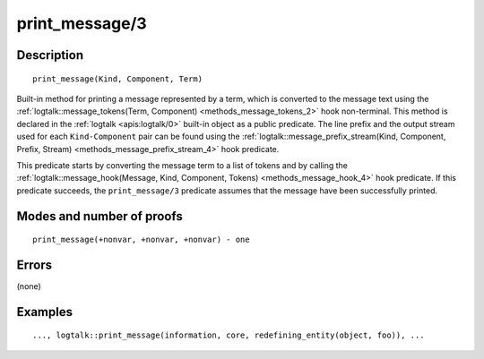 ..
   This file is part of Logtalk <https://logtalk.org/>  
   Copyright 1998-2020 Paulo Moura <pmoura@logtalk.org>

   Licensed under the Apache License, Version 2.0 (the "License");
   you may not use this file except in compliance with the License.
   You may obtain a copy of the License at

       http://www.apache.org/licenses/LICENSE-2.0

   Unless required by applicable law or agreed to in writing, software
   distributed under the License is distributed on an "AS IS" BASIS,
   WITHOUT WARRANTIES OR CONDITIONS OF ANY KIND, either express or implied.
   See the License for the specific language governing permissions and
   limitations under the License.


.. index:: pair: print_message/3; Built-in method
.. _methods_print_message_3:

print_message/3
===============

Description
-----------

::

   print_message(Kind, Component, Term)

Built-in method for printing a message represented by a term, which is
converted to the message text using the
:ref:`logtalk::message_tokens(Term, Component) <methods_message_tokens_2>`
hook non-terminal. This method is declared in the
:ref:`logtalk <apis:logtalk/0>` built-in
object as a public predicate. The line prefix and the output stream used
for each ``Kind-Component`` pair can be found using the
:ref:`logtalk::message_prefix_stream(Kind, Component, Prefix, Stream) <methods_message_prefix_stream_4>`
hook predicate.

This predicate starts by converting the message term to a list of tokens
and by calling the
:ref:`logtalk::message_hook(Message, Kind, Component, Tokens) <methods_message_hook_4>`
hook predicate. If this predicate succeeds, the ``print_message/3``
predicate assumes that the message have been successfully printed.

Modes and number of proofs
--------------------------

::

   print_message(+nonvar, +nonvar, +nonvar) - one

Errors
------

(none)

Examples
--------

::

   ..., logtalk::print_message(information, core, redefining_entity(object, foo)), ...

.. seealso::

   :ref:`methods_message_hook_4`,
   :ref:`methods_message_prefix_stream_4`,
   :ref:`methods_message_tokens_2`,
   :ref:`methods_print_message_tokens_3`,
   :ref:`methods_print_message_token_4`,
   :ref:`methods_ask_question_5`,
   :ref:`methods_question_hook_6`,
   :ref:`methods_question_prompt_stream_4`
